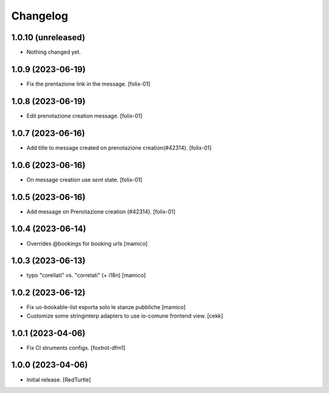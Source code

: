 Changelog
=========


1.0.10 (unreleased)
-------------------

- Nothing changed yet.


1.0.9 (2023-06-19)
------------------

- Fix the prentazione link in the message.
  [folix-01]


1.0.8 (2023-06-19)
------------------

- Edit prenotazione creation message.
  [folix-01]


1.0.7 (2023-06-16)
------------------

- Add title to message created on prenotazione creation(#42314).
  [folix-01]

1.0.6 (2023-06-16)
------------------

- On message creation use `sent` state.
  [folix-01]


1.0.5 (2023-06-16)
------------------

- Add message on Prenotazione creation (#42314).
  [folix-01]


1.0.4 (2023-06-14)
------------------

- Overrides @bookings for booking urls
  [mamico]


1.0.3 (2023-06-13)
------------------

- typo "corellati" vs. "correlati" (+ i18n)
  [mamico]


1.0.2 (2023-06-12)
------------------

- Fix uo-bookable-list esporta solo le stanze pubbliche
  [mamico]

- Customize some stringinterp adapters to use io-comune frontend view.
  [cekk]

1.0.1 (2023-04-06)
------------------

- Fix CI struments configs.
  [foxtrot-dfm1]


1.0.0 (2023-04-06)
------------------

- Initial release.
  [RedTurtle]
